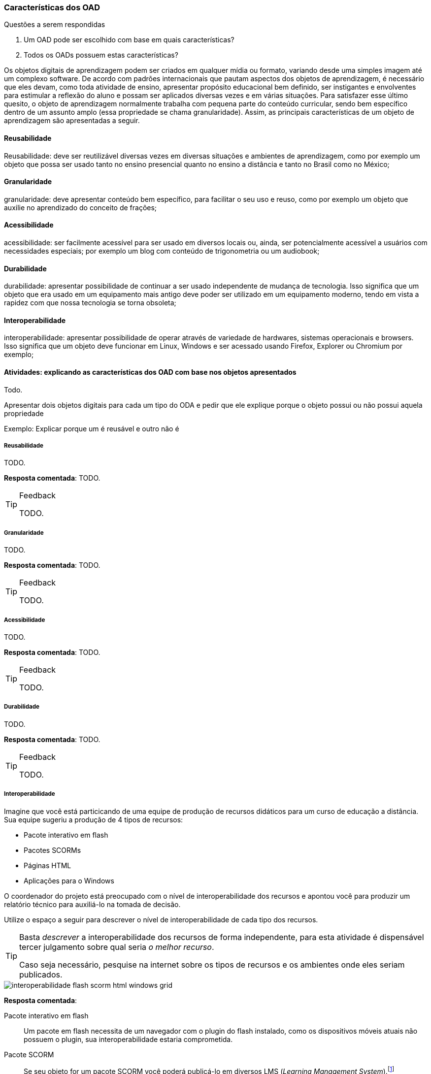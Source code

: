 === Características dos OAD

.Questões a serem respondidas
****
. Um OAD pode ser escolhido com base em quais características?
. Todos os OADs possuem estas características?
****

:wiki: {gitrepo}/wiki/Caracteristicas-dos-OA

++++
<simpara>
<ulink url="{wiki}">
<inlinemediaobject>
<imageobject>
<imagedata fileref="images/wiki.svg"/>
</imageobject>
</inlinemediaobject></ulink></simpara>
++++

(((OAD, Características)))

Os objetos digitais de aprendizagem podem ser criados em qualquer
mídia ou formato, variando desde uma simples imagem até um complexo
software. De acordo com padrões internacionais que pautam aspectos dos
objetos de aprendizagem, é necessário que eles devam, como toda
atividade de ensino, apresentar propósito educacional bem definido,
ser instigantes e envolventes para estimular a reflexão do aluno e
possam ser aplicados diversas vezes e em várias situações. Para
satisfazer esse último quesito, o objeto de aprendizagem normalmente
trabalha com  pequena parte do conteúdo curricular, sendo bem
específico dentro de um assunto amplo (essa propriedade se chama
granularidade).  Assim, as principais características de um objeto de
aprendizagem são apresentadas a seguir.

==== Reusabilidade

(((Reusabilidade)))

:wiki: {gitrepo}/wiki/Caracteristicas-dos-OA#reusabilidade

++++
<simpara>
<ulink url="{wiki}">
<inlinemediaobject>
<imageobject>
<imagedata fileref="images/wiki.svg"/>
</imageobject>
</inlinemediaobject></ulink></simpara>
++++


Reusabilidade: deve ser reutilizável diversas vezes em diversas
situações e ambientes de aprendizagem, como por exemplo um objeto que
possa ser usado tanto no ensino presencial quanto no ensino a
distância e tanto no Brasil como no México;

==== Granularidade

(((Granularidade)))

:wiki: {gitrepo}/wiki/Caracteristicas-dos-OA#granularidade

++++
<simpara>
<ulink url="{wiki}">
<inlinemediaobject>
<imageobject>
<imagedata fileref="images/wiki.svg"/>
</imageobject>
</inlinemediaobject></ulink></simpara>
++++


granularidade: deve apresentar conteúdo bem específico, para facilitar
o seu uso e reuso, como por exemplo um objeto que auxilie no
aprendizado do conceito de frações;

==== Acessibilidade

(((Acessibilidade)))

:wiki: {gitrepo}/wiki/Caracteristicas-dos-OA#acessibilidade

++++
<simpara>
<ulink url="{wiki}">
<inlinemediaobject>
<imageobject>
<imagedata fileref="images/wiki.svg"/>
</imageobject>
</inlinemediaobject></ulink></simpara>
++++

acessibilidade: ser facilmente acessível para ser usado em diversos
locais ou, ainda, ser potencialmente acessível a usuários com
necessidades especiais; por exemplo um blog com conteúdo de
trigonometria ou um audiobook;

==== Durabilidade

:wiki: {gitrepo}/wiki/Caracteristicas-dos-OA#durabilidade

++++
<simpara>
<ulink url="{wiki}">
<inlinemediaobject>
<imageobject>
<imagedata fileref="images/wiki.svg"/>
</imageobject>
</inlinemediaobject></ulink></simpara>
++++


(((Durabilidade)))

durabilidade: apresentar possibilidade de continuar a ser usado
independente de mudança de tecnologia. Isso significa que um objeto
que era usado em um equipamento mais antigo deve poder ser utilizado
em um equipamento moderno, tendo em vista a rapidez com que nossa
tecnologia se torna obsoleta;

[[sec_interoperabilidade]]
==== Interoperabilidade

(((Interoperabilidade)))

:wiki: {gitrepo}/wiki/Caracteristicas-dos-OA#interoperabilidade

++++
<simpara>
<ulink url="{wiki}">
<inlinemediaobject>
<imageobject>
<imagedata fileref="images/wiki.svg"/>
</imageobject>
</inlinemediaobject></ulink></simpara>
++++

interoperabilidade: apresentar possibilidade de operar através de
variedade de hardwares, sistemas operacionais e browsers. Isso
significa que um objeto deve funcionar em Linux, Windows e ser
acessado usando Firefox, Explorer ou Chromium por exemplo;

==== Atividades: explicando as características dos OAD com base nos objetos apresentados

Todo.

Apresentar dois objetos digitais para cada um tipo do ODA e pedir que
ele explique porque o objeto possui ou não possui aquela propriedade

Exemplo: Explicar porque um é reusável e outro não é


===== Reusabilidade

(((Reusabilidade)))

TODO.

*Resposta comentada*: TODO.

[TIP]
.Feedback
====

TODO.

====


===== Granularidade

(((Granularidade)))

TODO.

*Resposta comentada*: TODO.

[TIP]
.Feedback
====

TODO.

====


===== Acessibilidade

(((Acessibilidade)))

TODO.

*Resposta comentada*: TODO.

[TIP]
.Feedback
====

TODO.

====


===== Durabilidade

(((Durabilidade)))

TODO.

*Resposta comentada*: TODO.

[TIP]
.Feedback
====

TODO.

====


===== Interoperabilidade

(((Interoperabilidade)))

Imagine que você está particicando de uma equipe de produção de
recursos didáticos para um curso de educação a distância. Sua equipe
sugeriu a produção de 4 tipos de recursos:

* Pacote interativo em flash
* Pacotes SCORMs
* Páginas HTML
* Aplicações para o Windows

O coordenador do projeto está preocupado com o nível de
interoperabilidade dos recursos e apontou você para produzir um relatório técnico para auxiliá-lo na tomada de decisão.

Utilize o espaço a seguir para descrever o nível de interoperabilidade
de cada tipo dos recursos.

[TIP]
====

Basta _descrever_ a interoperabilidade dos recursos de forma
independente, para esta atividade é dispensável tercer julgamento
sobre qual seria _o melhor recurso_.

Caso seja necessário, pesquise na internet sobre os tipos de recursos
e os ambientes onde eles seriam publicados.

====

image::{img}/interoperabilidade-flash-scorm-html-windows-grid.svg[]

<<<

*Resposta comentada*: 

Pacote interativo em flash:: Um pacote em flash necessita de um navegador
com o plugin do flash instalado, como os dispositivos móveis atuais
não possuem o plugin, sua interoperabilidade estaria comprometida.

Pacote SCORM:: Se seu objeto for um pacote SCORM você poderá 
publicá-lo em diversos LMS (_Learning Management System_).footnote:[Exemplos de alguns LMS que suportam objetos SCORM:  Moodle;
Atutor; Blackboard; Operitel; Ilias, Eduware; Workplace; WebEnsino;
Mentor LMS; SAP Learning Solution; Plateau LMS; EduWeb+; e Saba
Enterprise LMS.] 

Página HTML:: Uma página html geralmente é acompanhada de estilos css
e pode conter javascripts para controlar o comportamento dinâmico.
Um página estática com css devidamente configurado pode ser um recurso
com alto de nível de Interoperabilidade, pois funcionaria bem em 
qualquer navegador. 

Programa compilado para o Windows:: A primeira vista um programa
compilado para o Windows não funcionaria em outras plataformas.

[TIP]
.Feedback
====

////
http://www.flashgames247.com/game/flash-skill-games/save-the-dummy.html
http://www.flashgames247.com/play/15860.html
http://goo.gl/G3byD7
////

Como você analisou a *Interoperabilidade de um pacote flash*?  Você
pesquisou no google por `Interoperabilidade+Adobe+flash`? Mesmo que
encontre resultados significantes é importante verificar a data das
referências, para certificar-se de que o conteúdo está atualizado, e
até mesmo verificar pessoalmente as informações. Caso deseje, você
poderá testar o flash no celular acessando http://goo.gl/G3byD7.

[[fig_flash_game]]
.Verifique a limitação do flash acessando http://goo.gl/G3byD7 do seu celular.
image::{img}/flash-game-with-qrcode.pdf[scaledwidth="60%"]

Para diminuir a limitação do flash, os desenvolvedores exportam
animações em vídeos antes de publicarem. Percebam que, sendo um vídeo,
toda interatividade é perdida. 

Se você pesquisou um pouco sobre *SCORM e interoperabilidade* deve ter
pecebido que este modelo foi elaborado para servir em diversos
contextos. Embora a Interoperabilidade do SCORM seja alta, na prática,
se seu objeto será publicado em um único LMS talvez seja mais simples
produzi-lo voltado para o seu LMS alvo, removendo a complexidade e as
limitações de elaboração de um pacote SCORM.

Se a *página HTML* possuir recursos dinâmicos, devido o javascript
poder estar desabilitado em alguns navegadores, tais recursos não
funcionariam nestes clientes, comprometendo a Interoperabilidade. Além
disso, alguns destes recursos funcionam de forma diferente nos
navegadores, seria necessário testar a página nos diversos navegadores
(e suas diferentes versões).

Embora uma *aplicação Windows* tenha sido construída para funcionar
neste sistema operacional, através de aplicativos como o `wine`, é
possível executar diversos aplicativos para o Windows no Linux e no OS
X. Desta forma a interoperabilidade do recurso aumentaria.

É importante que você compreenda que analizar o nível de
interoperabilidade de um recurso requer compreender seu funcionamento
e dos ambientes onde eles serão publicados, sendo necessário até mesmo
testar o recurso no ambiente (como fizemos com o jogo em flash).

====